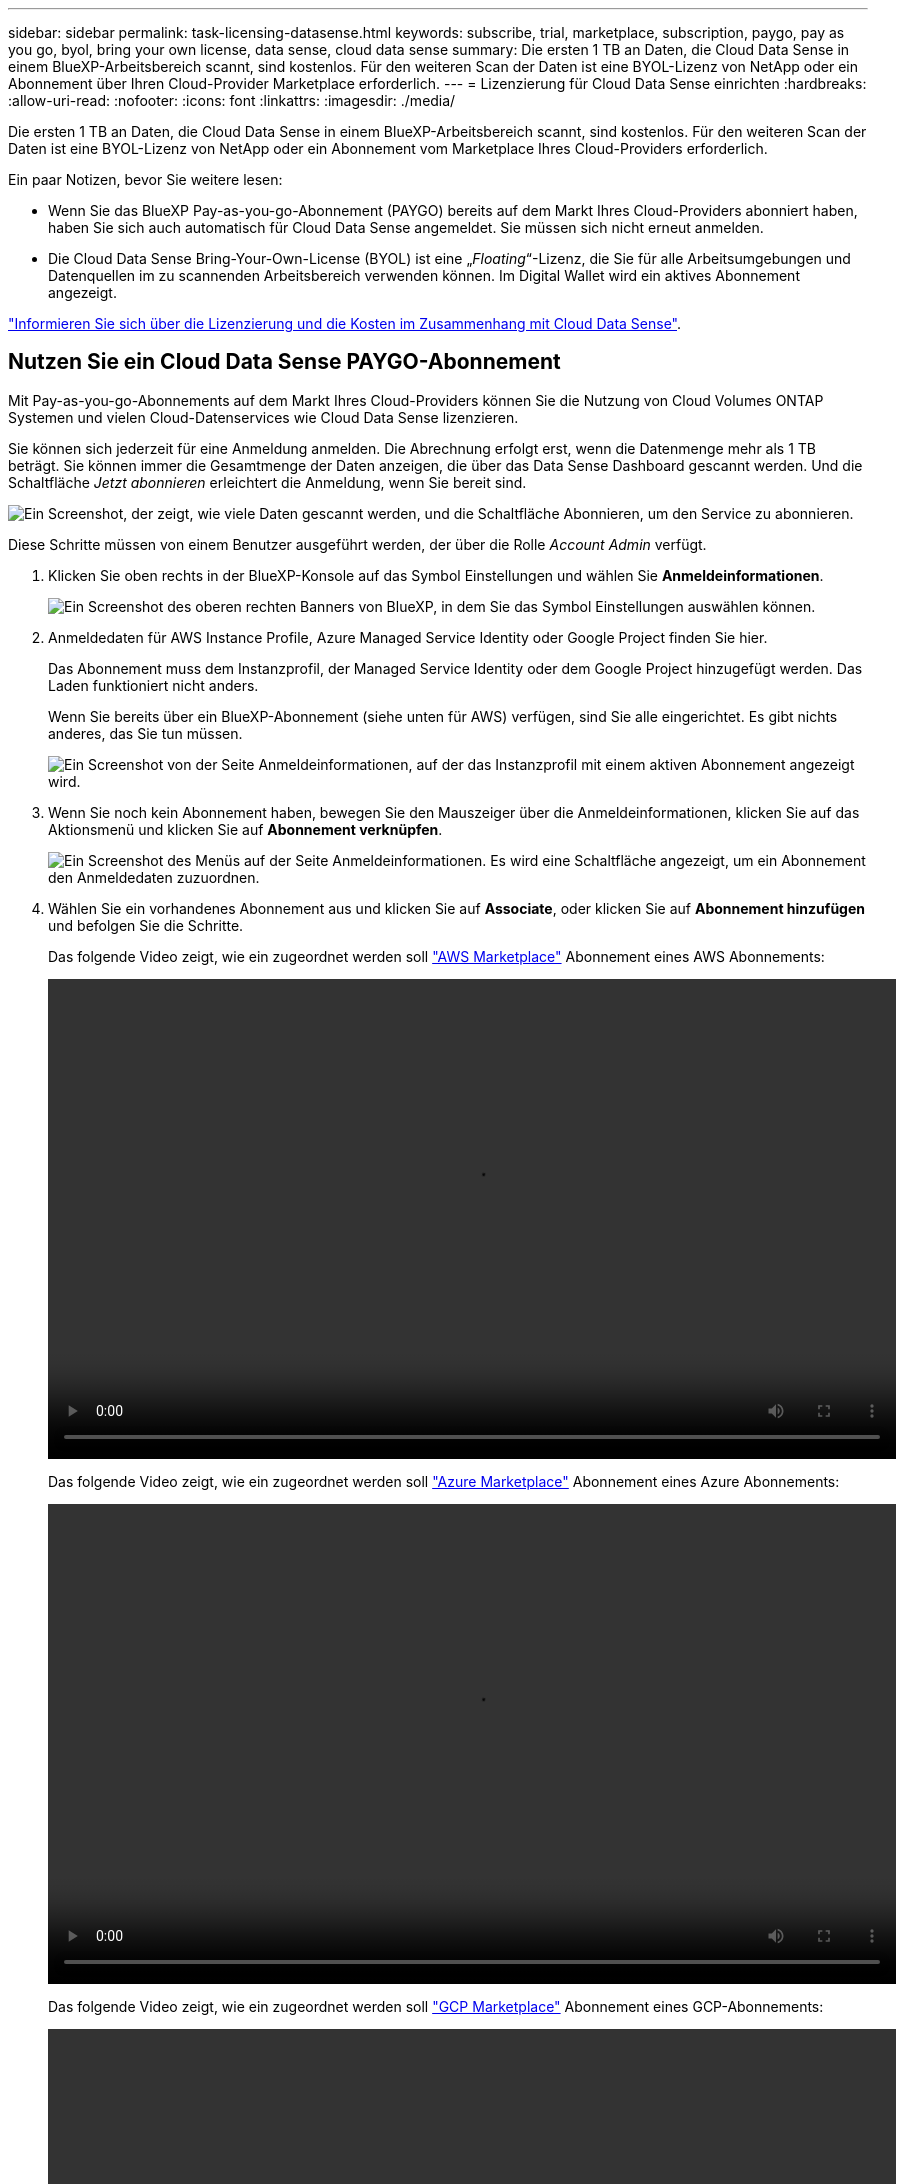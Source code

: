 ---
sidebar: sidebar 
permalink: task-licensing-datasense.html 
keywords: subscribe, trial, marketplace, subscription, paygo, pay as you go, byol, bring your own license, data sense, cloud data sense 
summary: Die ersten 1 TB an Daten, die Cloud Data Sense in einem BlueXP-Arbeitsbereich scannt, sind kostenlos. Für den weiteren Scan der Daten ist eine BYOL-Lizenz von NetApp oder ein Abonnement über Ihren Cloud-Provider Marketplace erforderlich. 
---
= Lizenzierung für Cloud Data Sense einrichten
:hardbreaks:
:allow-uri-read: 
:nofooter: 
:icons: font
:linkattrs: 
:imagesdir: ./media/


[role="lead"]
Die ersten 1 TB an Daten, die Cloud Data Sense in einem BlueXP-Arbeitsbereich scannt, sind kostenlos. Für den weiteren Scan der Daten ist eine BYOL-Lizenz von NetApp oder ein Abonnement vom Marketplace Ihres Cloud-Providers erforderlich.

Ein paar Notizen, bevor Sie weitere lesen:

* Wenn Sie das BlueXP Pay-as-you-go-Abonnement (PAYGO) bereits auf dem Markt Ihres Cloud-Providers abonniert haben, haben Sie sich auch automatisch für Cloud Data Sense angemeldet. Sie müssen sich nicht erneut anmelden.
* Die Cloud Data Sense Bring-Your-Own-License (BYOL) ist eine „_Floating_“-Lizenz, die Sie für alle Arbeitsumgebungen und Datenquellen im zu scannenden Arbeitsbereich verwenden können. Im Digital Wallet wird ein aktives Abonnement angezeigt.


link:concept-cloud-compliance.html#cost["Informieren Sie sich über die Lizenzierung und die Kosten im Zusammenhang mit Cloud Data Sense"].



== Nutzen Sie ein Cloud Data Sense PAYGO-Abonnement

Mit Pay-as-you-go-Abonnements auf dem Markt Ihres Cloud-Providers können Sie die Nutzung von Cloud Volumes ONTAP Systemen und vielen Cloud-Datenservices wie Cloud Data Sense lizenzieren.

Sie können sich jederzeit für eine Anmeldung anmelden. Die Abrechnung erfolgt erst, wenn die Datenmenge mehr als 1 TB beträgt. Sie können immer die Gesamtmenge der Daten anzeigen, die über das Data Sense Dashboard gescannt werden. Und die Schaltfläche _Jetzt abonnieren_ erleichtert die Anmeldung, wenn Sie bereit sind.

image:screenshot_compliance_subscribe.png["Ein Screenshot, der zeigt, wie viele Daten gescannt werden, und die Schaltfläche Abonnieren, um den Service zu abonnieren."]

Diese Schritte müssen von einem Benutzer ausgeführt werden, der über die Rolle _Account Admin_ verfügt.

. Klicken Sie oben rechts in der BlueXP-Konsole auf das Symbol Einstellungen und wählen Sie *Anmeldeinformationen*.
+
image:screenshot_settings_icon.gif["Ein Screenshot des oberen rechten Banners von BlueXP, in dem Sie das Symbol Einstellungen auswählen können."]

. Anmeldedaten für AWS Instance Profile, Azure Managed Service Identity oder Google Project finden Sie hier.
+
Das Abonnement muss dem Instanzprofil, der Managed Service Identity oder dem Google Project hinzugefügt werden. Das Laden funktioniert nicht anders.

+
Wenn Sie bereits über ein BlueXP-Abonnement (siehe unten für AWS) verfügen, sind Sie alle eingerichtet. Es gibt nichts anderes, das Sie tun müssen.

+
image:screenshot_profile_subscription.gif["Ein Screenshot von der Seite Anmeldeinformationen, auf der das Instanzprofil mit einem aktiven Abonnement angezeigt wird."]

. Wenn Sie noch kein Abonnement haben, bewegen Sie den Mauszeiger über die Anmeldeinformationen, klicken Sie auf das Aktionsmenü und klicken Sie auf *Abonnement verknüpfen*.
+
image:screenshot_add_subscription.gif["Ein Screenshot des Menüs auf der Seite Anmeldeinformationen. Es wird eine Schaltfläche angezeigt, um ein Abonnement den Anmeldedaten zuzuordnen."]

. Wählen Sie ein vorhandenes Abonnement aus und klicken Sie auf *Associate*, oder klicken Sie auf *Abonnement hinzufügen* und befolgen Sie die Schritte.
+
Das folgende Video zeigt, wie ein zugeordnet werden soll https://aws.amazon.com/marketplace/pp/prodview-oorxakq6lq7m4?sr=0-8&ref_=beagle&applicationId=AWSMPContessa["AWS Marketplace"^] Abonnement eines AWS Abonnements:

+
video::video_subscribing_aws.mp4[width=848,height=480]
+
Das folgende Video zeigt, wie ein zugeordnet werden soll https://azuremarketplace.microsoft.com/en-us/marketplace/apps/netapp.cloud-manager?tab=Overview["Azure Marketplace"^] Abonnement eines Azure Abonnements:

+
video::video_subscribing_azure.mp4[width=848,height=480]
+
Das folgende Video zeigt, wie ein zugeordnet werden soll https://console.cloud.google.com/marketplace/details/netapp-cloudmanager/cloud-manager?supportedpurview=project&rif_reserved["GCP Marketplace"^] Abonnement eines GCP-Abonnements:

+
video::video_subscribing_gcp.mp4[width=848,height=480]




== Verwenden einer Cloud Data Sense BYOL-Lizenz

Mit den Bring-Your-Own-License-Lizenzen von NetApp erhalten Sie Vertragsbedingungen mit 1, 2 oder 3 Jahren. Die BYOL *Cloud Data Sense*-Lizenz ist eine _Floating_-Lizenz, bei der die Gesamtkapazität unter *all* Ihrer Arbeitsumgebungen und Datenquellen aufgeteilt wird, was die Erstlizenzierung und Erneuerung vereinfacht.

Wenn Sie keine Cloud Data Sense Lizenz haben, nehmen Sie mit uns Kontakt auf, um eine Lizenz zu erwerben:

* Mailto:ng-contact-data-sense@netapp.com?Subject=Lizenzierung[E-Mail senden, um eine Lizenz zu erwerben].
* Klicken Sie rechts unten auf das Chat-Symbol von BlueXP, um eine Lizenz anzufordern.


Wenn Sie optional eine nicht zugewiesene Node-basierte Lizenz für Cloud Volumes ONTAP haben, die Sie nicht verwenden werden, können Sie diese in eine Cloud Data Sense Lizenz mit derselben Dollaräquivalenz und demselben Ablaufdatum konvertieren. https://docs.netapp.com/us-en/cloud-manager-cloud-volumes-ontap/task-manage-node-licenses.html#exchange-unassigned-node-based-licenses["Weitere Informationen finden Sie hier"^].

Sie verwenden die Seite „Digital Wallet“ in BlueXP, um Cloud Data Sense-Lizenzen zu verwalten. Sie können neue Lizenzen hinzufügen und vorhandene Lizenzen aktualisieren.



=== Holen Sie sich Ihre Cloud Data Sense Lizenzdatei

Nachdem Sie Ihre Cloud Data Sense Lizenz erworben haben, aktivieren Sie die Lizenz in BlueXP, indem Sie die Seriennummer und das NSS-Konto von Cloud Data Sense eingeben oder die Lizenzdatei NLF hochladen. Die folgenden Schritte zeigen, wie Sie die Lizenzdatei NLF abrufen können, wenn Sie diese Methode verwenden möchten.

Wenn Sie Cloud Data Sense auf einem Host in einer On-Premises-Website, die keinen Internetzugang hat, bereitgestellt haben, müssen Sie die Lizenzdatei von einem Internet-verbundenen System erhalten. Die Aktivierung der Lizenz unter Verwendung der Seriennummer und des NSS-Kontos ist für Installationen am dunklen Standort nicht verfügbar.

.Schritte
. Melden Sie sich beim an https://mysupport.netapp.com["NetApp Support Website"^] Klicken Sie anschließend auf *Systeme > Softwarelizenzen*.
. Geben Sie die Seriennummer Ihrer Cloud Data Sense Lizenz ein.
+
image:screenshot_cloud_tiering_license_step1.gif["Ein Screenshot, der eine Tabelle von Lizenzen zeigt, nachdem Sie nach der Seriennummer suchen."]

. Klicken Sie unter *Lizenzschlüssel* auf *NetApp Lizenzdatei erhalten*.
. Geben Sie Ihre BlueXP-Konto-ID ein (dies wird als Mandanten-ID auf der Support-Website bezeichnet) und klicken Sie auf *Absenden*, um die Lizenzdatei herunterzuladen.
+
image:screenshot_cloud_tiering_license_step2.gif["Ein Screenshot, in dem das Dialogfeld „Lizenz abrufen“ angezeigt wird, in dem Sie Ihre Mandanten-ID eingeben und dann auf „Senden“ klicken, um die Lizenzdatei herunterzuladen."]

+
Sie können Ihre BlueXP-Konto-ID finden, indem Sie oben in BlueXP das Dropdown-Menü *Konto* auswählen und dann neben Ihrem Konto auf *Konto verwalten* klicken. Ihre Account-ID wird auf der Registerkarte „Übersicht“ angezeigt.





=== Fügen Sie Ihrem Konto Cloud Data Sense BYOL-Lizenzen hinzu

Nachdem Sie eine Cloud Data Sense Lizenz für Ihr BlueXP-Konto erworben haben, müssen Sie BlueXP die Lizenz hinzufügen, um den Data Sense Service nutzen zu können.

.Schritte
. Klicken Sie im BlueXP-Menü auf *Governance > Digital Wallet* und wählen Sie dann die Registerkarte *Data Services Licenses* aus.
. Klicken Sie Auf *Lizenz Hinzufügen*.
. Geben Sie im Dialogfeld „_Lizenz hinzufügen_“ die Lizenzinformationen ein, und klicken Sie auf *Lizenz hinzufügen*:
+
** Wenn Sie über die Seriennummer der Data Sense-Lizenz verfügen und Ihr NSS-Konto kennen, wählen Sie die Option *Seriennummer eingeben* aus, und geben Sie diese Informationen ein.
+
Wenn Ihr NetApp Support Site Konto nicht in der Dropdown-Liste verfügbar ist, https://docs.netapp.com/us-en/cloud-manager-setup-admin/task-adding-nss-accounts.html["Fügen Sie das NSS-Konto zu BlueXP hinzu"^].

** Wenn Sie über die Lizenzdatei für den Datensense verfügen (erforderlich, wenn sie auf einer dunklen Seite installiert wird), wählen Sie die Option *Lizenzdatei hochladen* aus, und befolgen Sie die Anweisungen, um die Datei anzuhängen.
+
image:screenshot_services_license_add.png["In diesem Screenshot wird die Seite zum Hinzufügen der Cloud Data Sense BYOL-Lizenz angezeigt."]





BlueXP fügt die Lizenz hinzu, damit Ihr Cloud Data Sense Service aktiv ist.



=== Aktualisieren einer Cloud Data Sense BYOL-Lizenz

Wenn sich Ihre Lizenzlaufzeit dem Ablaufdatum nähert oder Ihre lizenzierte Kapazität die Obergrenze erreicht, werden Sie in Cloud Data Sense benachrichtigt.

image:screenshot_services_license_expire_cc1.png["Ein Screenshot, in dem eine auslaufende Lizenz auf der Seite Cloud Data Sense angezeigt wird."]

Dieser Status wird auch im Digital Wallet angezeigt.

image:screenshot_services_license_expire_cc2.png["Ein Screenshot mit einer auslaufenden Lizenz auf der Seite „Digital Wallet“."]

Sie können Ihre Cloud Data Sense Lizenz aktualisieren, bevor sie abläuft, damit Sie nicht auf Ihre gescannten Daten zugreifen können.

.Schritte
. Klicken Sie auf das Chat-Symbol rechts unten bei BlueXP, um eine Erweiterung Ihres Termins oder zusätzliche Kapazität für Ihre Cloud Data Sense Lizenz für die jeweilige Seriennummer anzufordern. Sie können auch mailto:ng-contact-data-sense@netapp.com?Subject=Licensing[Senden Sie eine E-Mail, um ein Update für Ihre Lizenz anzufordern].
+
Nach der Zahlung für die Lizenz und der Registrierung auf der NetApp Support-Website aktualisiert BlueXP automatisch die Lizenz im Digital Wallet. Auf der Seite „Data Services Licenses“ wird die Änderung in 5 bis 10 Minuten dargestellt.

. Wenn BlueXP die Lizenz nicht automatisch aktualisieren kann (zum Beispiel, wenn sie auf einer dunklen Seite installiert wird), müssen Sie die Lizenzdatei manuell hochladen.
+
.. Das können Sie  your Cloud Data Sense license file,Beziehen Sie die Lizenzdatei über die NetApp Support-Website.
.. Klicken Sie auf der Seite Digital Wallet auf der Registerkarte „_Data Services Licenses_“ auf image:screenshot_horizontal_more_button.gif["Weitere Symbole"] Klicken Sie für die Serviceseriennummer, die Sie aktualisieren, auf *Lizenz aktualisieren*.
+
image:screenshot_services_license_update.png["Ein Screenshot, in dem Sie die Schaltfläche Lizenz aktualisieren für einen bestimmten Service auswählen."]

.. Laden Sie auf der Seite _Update License_ die Lizenzdatei hoch und klicken Sie auf *Update License*.




BlueXP aktualisiert die Lizenz, damit Ihr Cloud Data Sense Service weiterhin aktiv ist.



=== Überlegungen zu BYOL-Lizenzen

Bei Verwendung einer Cloud Data Sense BYOL-Lizenz zeigt BlueXP in der Data Sense UI und in der Digital Wallet UI eine Warnung an, wenn sich die Größe aller zu scannenden Daten dem Kapazitätslimit nähert oder dem Ablaufdatum der Lizenz nähert. Sie erhalten folgende Warnungen:

* Wenn die Menge der Daten, die Sie scannen, erreicht hat 80% der lizenzierten Kapazität, und wieder, wenn Sie das Limit erreicht haben
* 30 Tage, bevor eine Lizenz abläuft, und wieder, wenn die Lizenz abläuft


Verwenden Sie das Chat-Symbol rechts unten in der BlueXP-Schnittstelle, um Ihre Lizenz zu verlängern, wenn diese Warnungen angezeigt werden.

Wenn Ihre Lizenz abgelaufen ist, wird Data Sense weiterhin ausgeführt, der Zugriff auf die Dashboards ist jedoch blockiert, sodass Sie keine Informationen zu Ihren gescannten Daten anzeigen können. Nur die Seite _Configuration_ steht zur Verfügung, wenn Sie die Anzahl der eingescannten Volumes reduzieren möchten, um die Kapazitätsnutzung unter das Lizenzlimit zu bringen.

Sobald Sie Ihre Byol-Lizenz erneuern, aktualisiert BlueXP die Lizenz automatisch im Digital Wallet und bietet vollständigen Zugriff auf alle Dashboards. Wenn BlueXP nicht über die sichere Internetverbindung auf die Lizenzdatei zugreifen kann (z. B. bei Installation in einer dunklen Site), können Sie die Datei selbst beziehen und sie manuell auf BlueXP hochladen. Anweisungen hierzu finden Sie unter  a Cloud Data Sense BYOL license,So aktualisieren Sie eine Cloud Data Sense Lizenz.


TIP: Wenn das Konto, das Sie verwenden, sowohl eine BYOL-Lizenz als auch ein PAYGO-Abonnement hat, wird Data Sense _beim Ablauf der BYOL-Lizenz nicht_ in das PAYGO-Abonnement verschoben. Sie müssen die BYOL-Lizenz verlängern.
